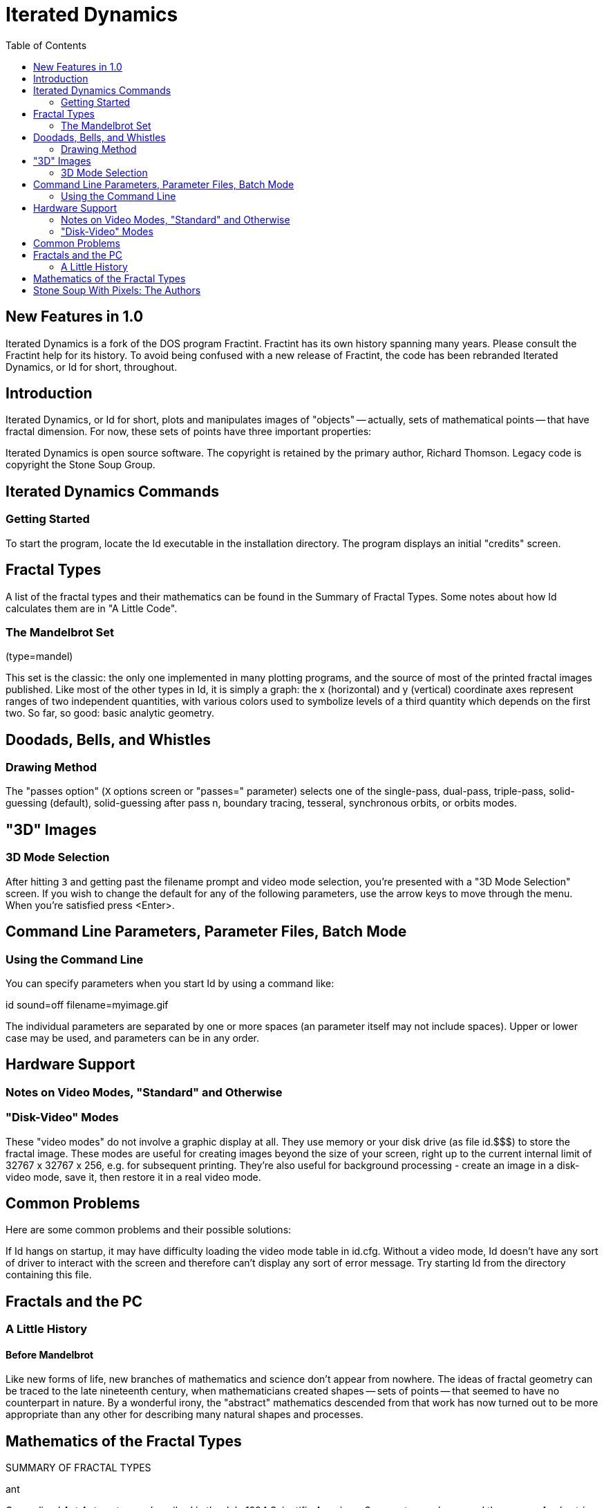 = Iterated Dynamics
:toc:
:experimental:

== New Features in 1.0

Iterated Dynamics is a fork of the DOS program Fractint.  Fractint has
its own history spanning many years.  Please consult the Fractint help
for its history.  To avoid being confused with a new release of
Fractint, the code has been rebranded Iterated Dynamics, or Id for
short, throughout.

== Introduction

Iterated Dynamics, or Id for short, plots and manipulates images of
"objects" -- actually, sets of mathematical points -- that have fractal
dimension.  For now, these sets of points have three important
properties:

Iterated Dynamics is open source software.  The copyright is retained by
the primary author, Richard Thomson.  Legacy code is copyright the Stone
Soup Group.

== Iterated Dynamics Commands

=== Getting Started

To start the program, locate the Id executable in the installation
directory.  The program displays an initial "credits" screen.

== Fractal Types

A list of the fractal types and their mathematics can be found in the
Summary of Fractal Types.  Some notes about how Id calculates them are
in "A Little Code".

=== The Mandelbrot Set

(type=mandel)

This set is the classic: the only one implemented in many plotting
programs, and the source of most of the printed fractal images
published.  Like most of the other types in Id, it is simply a graph:
the x (horizontal) and y (vertical) coordinate axes represent ranges of
two independent quantities, with various colors used to symbolize levels
of a third quantity which depends on the first two.  So far, so good:
basic analytic geometry.

== Doodads, Bells, and Whistles

=== Drawing Method

The "passes option" (kbd:[X] options screen or "passes=" parameter) selects
one of the single-pass, dual-pass, triple-pass, solid-guessing
(default), solid-guessing after pass n, boundary tracing, tesseral,
synchronous orbits, or orbits modes.

== "3D" Images

=== 3D Mode Selection

After hitting kbd:[3] and getting past the filename prompt and video mode
selection, you're presented with a "3D Mode Selection" screen.  If you
wish to change the default for any of the following parameters, use the
arrow keys to move through the menu.  When you're satisfied press
<Enter>.

== Command Line Parameters, Parameter Files, Batch Mode

=== Using the Command Line

You can specify parameters when you start Id by using a command like:

id sound=off filename=myimage.gif

The individual parameters are separated by one or more spaces (an
parameter itself may not include spaces).  Upper or lower case may be
used, and parameters can be in any order.

== Hardware Support

=== Notes on Video Modes, "Standard" and Otherwise

=== "Disk-Video" Modes

These "video modes" do not involve a graphic display at all.  They use
memory or your disk drive (as file id.$$$) to store the fractal image.
These modes are useful for creating images beyond the size of your
screen, right up to the current internal limit of 32767 x 32767 x 256,
e.g. for subsequent printing.  They're also useful for background
processing - create an image in a disk-video mode, save it, then restore
it in a real video mode.

== Common Problems

Here are some common problems and their possible solutions:

If Id hangs on startup, it may have difficulty loading the video mode
table in id.cfg.  Without a video mode, Id doesn't have any sort of
driver to interact with the screen and therefore can't display any sort
of error message.  Try starting Id from the directory containing this
file.

== Fractals and the PC

=== A Little History

==== Before Mandelbrot

Like new forms of life, new branches of mathematics and science don't
appear from nowhere.  The ideas of fractal geometry can be traced to the
late nineteenth century, when mathematicians created shapes -- sets of
points -- that seemed to have no counterpart in nature.  By a wonderful
irony, the "abstract" mathematics descended from that work has now
turned out to be more appropriate than any other for describing many
natural shapes and processes.

== Mathematics of the Fractal Types

SUMMARY OF FRACTAL TYPES

ant

Generalized Ant Automaton as described in the July 1994 Scientific
American.  Some ants wander around the screen.  A rule string (the first
parameter) determines the ant's direction.  When the type 1 ant leaves a
cell of color k, it turns right if the kth symbol in the first parameter
is a 1, or left otherwise.  Then the color in the old cell is
incremented.  The 2nd parameter is a maximum iteration to guarantee that
the fractal will terminate.  The 3rd parameter is the number of ants.
The 4th is the ant type 1 or 2.  The 5th parameter determines if the
ants wrap the screen or stop at the edge.  The 6th parameter is a random
seed.  You can slow down the ants to see them better using the kbd:[P]
screen Orbit Delay.

== Stone Soup With Pixels: The Authors

THE STONE SOUP STORY

Once upon a time, somewhere in Eastern Europe, there was a great famine.
People jealously hoarded whatever food they could find, hiding it even
from their friends and neighbors.  One day a peddler drove his wagon
into a village, sold a few of his wares, and began asking questions as
if he planned to stay for the night.
